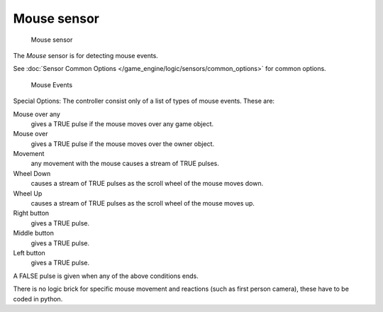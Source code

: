 
************
Mouse sensor
************

.. figure:: /images/BGE_Sensor_Mouse1.jpg
   :width: 300px
   :figwidth: 300px

   Mouse sensor


The *Mouse* sensor is for detecting mouse events.

See :doc:`Sensor Common Options </game_engine/logic/sensors/common_options>` for common options.


.. figure:: /images/BGE_Sensor_Mouse_Events.jpg
   :width: 300px
   :figwidth: 300px

   Mouse Events


Special Options:
The controller consist only of a list of types of mouse events. These are:


Mouse over any
   gives a TRUE pulse if the mouse moves over any game object.
Mouse over
   gives a TRUE pulse if the mouse moves over the owner object.
Movement
   any movement with the mouse causes a stream of TRUE pulses.
Wheel Down
   causes a stream of TRUE pulses as the scroll wheel of the mouse moves down.
Wheel Up
   causes a stream of TRUE pulses as the scroll wheel of the mouse moves up.
Right button
   gives a TRUE pulse.
Middle button
   gives a TRUE pulse.
Left button
   gives a TRUE pulse.

A FALSE pulse is given when any of the above conditions ends.

There is no logic brick for specific mouse movement and reactions
(such as first person camera), these have to be coded in python.

